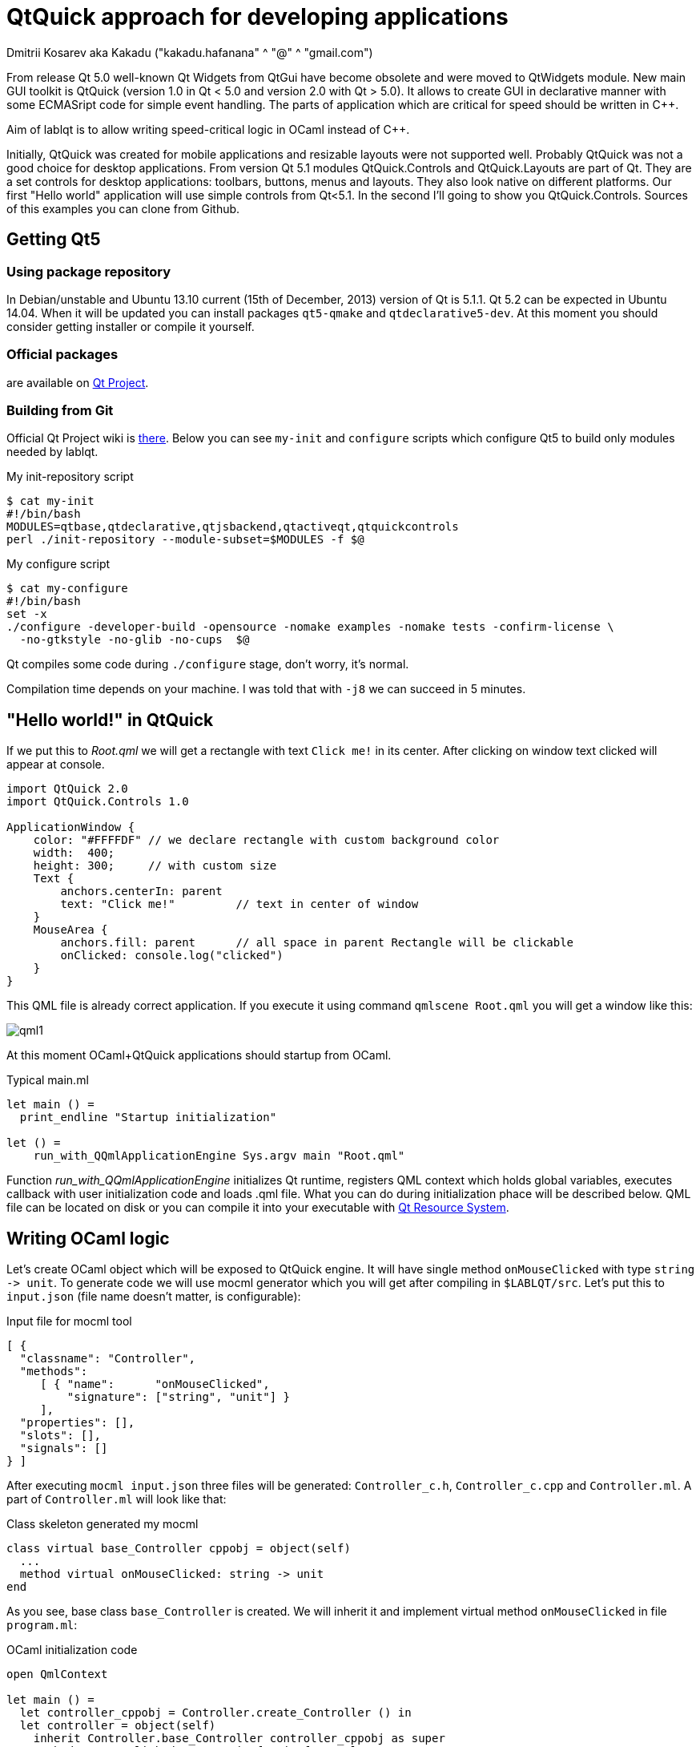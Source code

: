 QtQuick approach for developing applications
============================================
Dmitrii Kosarev aka Kakadu ("kakadu.hafanana" ^ "@" ^ "gmail.com")

From release Qt 5.0 well-known Qt Widgets from QtGui have become obsolete and were moved to QtWidgets module. New main GUI toolkit is QtQuick (version 1.0 in Qt < 5.0 and version 2.0 with Qt > 5.0). It allows to create GUI in declarative manner with some ECMASript code for simple event handling. The parts of application which are critical for speed should be written in C++.

Aim of lablqt is to allow writing speed-critical logic in OCaml instead of C++.

Initially, QtQuick was created for mobile applications and resizable layouts were not supported well. Probably QtQuick was not a good choice for desktop applications. From version Qt 5.1 modules QtQuick.Controls and QtQuick.Layouts are part of Qt. They are a set controls for desktop applications: toolbars, buttons, menus and layouts. They also look native on different platforms. Our first "Hello world" application will use simple controls from Qt<5.1. In the second I'll going to show you QtQuick.Controls. Sources of this examples you can clone from Github.

Getting Qt5
-----------
Using package repository
~~~~~~~~~~~~~~~~~~~~~~~~
In Debian/unstable and Ubuntu 13.10 current (15th of December, 2013) version of Qt is 5.1.1. Qt 5.2 can be expected in Ubuntu 14.04. When it will be updated you can install packages `qt5-qmake` and `qtdeclarative5-dev`. At this moment you should consider getting installer or compile it yourself.

Official packages
~~~~~~~~~~~~~~~~~
are available on http://download.qt-project.org/official_releases/qt/5.2/5.2.0/[Qt Project].

Building from Git
~~~~~~~~~~~~~~~~~
Official Qt Project wiki is
http://qt-project.org/wiki/Building_Qt_5_from_Git[there]. Below you
can see `my-init` and `configure` scripts which configure
Qt5 to build only modules needed by lablqt.

.My init-repository script
----
$ cat my-init
#!/bin/bash
MODULES=qtbase,qtdeclarative,qtjsbackend,qtactiveqt,qtquickcontrols
perl ./init-repository --module-subset=$MODULES -f $@
----

.My configure script
----
$ cat my-configure
#!/bin/bash
set -x
./configure -developer-build -opensource -nomake examples -nomake tests -confirm-license \
  -no-gtkstyle -no-glib -no-cups  $@
----

Qt compiles some code during `./configure` stage, don't worry, it's
normal.

Compilation time depends on your machine. I was told that with `-j8`
we can succeed in 5 minutes.

[[hello_world]]
"Hello world!" in QtQuick
-------------------------

If we put this to 'Root.qml' we will get a rectangle with text `Click me!` in its center. After clicking on window text clicked will appear at console.

----
import QtQuick 2.0
import QtQuick.Controls 1.0

ApplicationWindow {
    color: "#FFFFDF" // we declare rectangle with custom background color
    width:  400;
    height: 300;     // with custom size
    Text {
        anchors.centerIn: parent
        text: "Click me!"         // text in center of window
    }
    MouseArea {
        anchors.fill: parent      // all space in parent Rectangle will be clickable
        onClicked: console.log("clicked")
    }
}
----

This QML file is already correct application. If you execute it using command `qmlscene Root.qml` you will get a window like this:

image:images/qml1.png[]

At this moment OCaml+QtQuick applications should startup from OCaml.

.Typical main.ml
----
let main () = 
  print_endline "Startup initialization"

let () =
    run_with_QQmlApplicationEngine Sys.argv main "Root.qml"

----

Function 'run_with_QQmlApplicationEngine' initializes Qt runtime, registers QML context which holds global variables, executes callback with user initialization code and loads .qml file. What you can do during initialization phace will be described below. QML file can be located on disk or you can compile it into your executable with http://qt-project.org/doc/qt-5.0/qtcore/resources.html[Qt Resource System].

[[ocaml_side]]
Writing OCaml logic
-------------------

Let's create OCaml object which will be exposed to QtQuick engine. It
will have single method `onMouseClicked` with type `string ->
unit`. To generate code we will use mocml generator which you will get
after compiling in `$LABLQT/src`. Let's put this to `input.json` (file
name doesn't matter, is configurable):

.Input file for mocml tool
----
[ {
  "classname": "Controller",
  "methods":
     [ { "name":      "onMouseClicked",
         "signature": ["string", "unit"] }
     ],
  "properties": [],
  "slots": [],
  "signals": []
} ]
----

After executing `mocml input.json` three files will be
generated: `Controller_c.h`, `Controller_c.cpp` and `Controller.ml`. A
part of `Controller.ml` will look like that:

.Class skeleton generated my mocml
----
class virtual base_Controller cppobj = object(self)
  ...
  method virtual onMouseClicked: string -> unit
end
----
As you see, base class `base_Controller` is created. We will inherit it and implement virtual method `onMouseClicked` in file `program.ml`:

.OCaml initialization code
----
open QmlContext

let main () =
  let controller_cppobj = Controller.create_Controller () in
  let controller = object(self)
    inherit Controller.base_Controller controller_cppobj as super
    method onMouseClicked msg = Printf.printf "OCaml says: '%s'\n%!" msg
  end in
  set_context_property ~ctx:(get_view_exn ~name:"rootContext") ~name:"controller" controller#handler
----

After executing `QmlContext.set_context_property` we are able to use in QML side
variable called `controller`:

----
ApplicationWindow { // root rectangle
          ....
          MouseArea {
              anchors.fill: parent      // all space in parent Rectangle will be clickable
              onClicked: controller.onMouseClicked("message");
          }
}
----
After executing program when you will click on window you will se console output.
Code of this example you can find there: https://github.com/Kakadu/lablqt/tree/qml-dev/qml/halloworld

[[views]]
QtQuick Controls, Layouts and Model/View pattern
------------------------------------------------

Since Qt version 5.1 it easy to create desktop applications which look like native. API documentaion can be found http://doc-snapshot.qt-project.org/qt5-stable/qtquickcontrols/qtquickcontrols-index.html[there] and http://doc-snapshot.qt-project.org/qt5-stable/qtquicklayouts/qtquicklayouts-index.html[there].

.Menus with QtQuick Controls
----
ApplicationWindow {
    width: 1366
    height: 768
    menuBar: MenuBar {
        Menu {
            title: "Edit"

            MenuItem {
                text: "Cut";    shortcut: "Ctrl+X";
                onTriggered: console.log("")
            }
            MenuItem {
                text: "Copy";   shortcut: "Ctrl+C"
                onTriggered: console.log("")
            }
            MenuItem {
                text: "Paste";  shortcut: "Ctrl+V"
                onTriggered: console.log("")
            }
        }
    }
    ....
}
----
.ToolBars are supported too
----
    toolBar: ToolBar {
        RowLayout {
            anchors.margins: 8
            anchors.fill: parent
            ToolButton {
                text: "Press me"
                onClicked: console.log("Press me clicked")
            }
        }
    }
----
QtQuick uses Model/View pattern for creating views. I.e. when you
                create a view you should provide an object with data
                (model) and a way to render it. Models can be created
                both in QML file and in C++. Let's create a model with
                QML:

.Simple model for TableView
----
    ListModel {
        id: libraryModel
        ListElement{ title: "A Masterpiece" ; author: "Gabriel" }
        ListElement{ title: "Brilliance"    ; author: "Jens" }
        ListElement{ title: "Outstanding"   ; author: "Frederik" }
    }
----
It is a ListModel with three elements. Each element has two properties of type string: title and author. We will use them while declaring view for this model:

.Simple TableView example
----
    TableView {
        model: libraryModel
        anchors.fill: parent

        TableViewColumn { title: "Title";  role: "title"  }
        TableViewColumn { title: "Author"; role: "author" }
    }
----
You can see there a table view with two columns. Each column have header title: "Title" and "Author" respectivly. Elements of this table will be constructed according to its model object (if the model is a list of three elements the three item in view will be constructed).
Screenshot there: image:images/QtQuickControls1.png[title]

[[datamodels]]
Defining model in OCaml
-----------------------
Often we want dynamic models which will report to view about newly added rows, columns and data changes. In Qt world it is achieved by defining model in C++ as a sublclass of `QAbstractItemModel`. More information in this topic you can get at Qt Project.
We also have special option in JSON which subclasses generated object from
http://qt-project.org/doc/qt-5.0/qtcore/qabstractitemmodel.html[QAbstractItemModel]
automatically.

.Input file mocml with model class defined
----
{
    "classname": "MainModel",
    "basename":  "QAbstractItemModel",
    "methods": [],
    "properties": [],
    "slots": [],
    "signals": []
}
----
Our model will provide access to objects which have two properties:
    author and title. We will call it DataItem and put into input.json
    too.

.Input file for mocml with data object definition
----
{
    "classname": "DataItem",
    "methods": [],
    "properties":
      [ { "name":      "author",
          "get":       "author",
          "set":       "setName",
          "notify":    "nameChanged",
          "type":      "string" }
      , { "name":      "title",
          "get":       "title",
          "set":       "setTitle",
          "notify":    "titleChanged",
          "type":      "string" }
      ],
    "slots": [],
    "signals": []
}
----

Now let's define out model and expose it to QtQuick engine in initialization block of program.ml. Initial data will be a list of pairs title/author:

----
  let data =
    [ ("Анна Керенина",           "Лев Толстой")
    ; ("Война и Мир",             "Лев Толстой")
    ; ("Les Misérables",          "Victor Hugo")
    ; ("Les Trois Mousquetaires", "Alexandre Dumas, père")
    ] in
----

Using it we need to construct DataItems:

----
  let dataItems = List.map (fun (title,author) ->
    let cppobj = DataItem.create_DataItem () in
    object
      inherit DataItem.base_DataItem cppobj as super
      method author () = author
      method title () = title
    end
  ) data in
----

Generated MainModel class has many virtual methods. We need only
    1-dimensional model, that's why some methods has very simple
    implementation

----
  let model_cppobj = MainModel.create_MainModel () in
  MainModel.add_role model_cppobj 555 "someRoleName";

  let model = object(self)
    inherit MainModel.base_MainModel model_cppobj as super
    method parent _ = QModelIndex.empty
    method columnCount _ = 1
    method index row column parent =
      if (row>=0 && row self#rowCount parent) then QModelIndex.make ~row ~column:0
      else QModelIndex.empty
    method rowCount _ = List.length dataItems
    ...
----

In method data we will return dataItem from our list if role of
    element is OK. Magic number 555 appears because we are defining
    user role for model.

----
    ...
    method data index role =
      let r = QModelIndex.row index in
      if (r<0 || r>= List.length data) then QVariant.empty
      else begin
        match role with
          | 0 | 555 -> QVariant.of_object (List.nth dataItems r)#handler
          | _ -> QVariant.empty
      end
  end in
  set_context_property ~ctx:(get_view_exn ~name:"rootContext")
    ~name:"mainModel" model#handler
----
And if model of our TableView is mainModel we will get something like
    this: image:images/QtQuickControls2.png[title]


////
The First Section
-----------------
Article sections start at level 1 and can be nested up to four levels
deep.
footnote:[An example footnote.]
indexterm:[Example index entry]

And now for something completely different: ((monkeys)), lions and
tigers (Bengal and Siberian) using the alternative syntax index
entries.
(((Big cats,Lions)))
(((Big cats,Tigers,Bengal Tiger)))
(((Big cats,Tigers,Siberian Tiger)))
Note that multi-entry terms generate separate index entries.

Here are a couple of image examples: an image:images/smallnew.png[]
example inline image followed by an example block image:
////

////
[glossary]
Example Glossary
----------------
Glossaries are optional. Glossaries entries are an example of a style
of AsciiDoc labeled lists.

[glossary]
A glossary term::
  The corresponding (indented) definition.

A second glossary term::
  The corresponding (indented) definition.
////

ifdef::backend-docbook[]
[index]
Example Index
-------------
////////////////////////////////////////////////////////////////
The index is normally left completely empty, it's contents being
generated automatically by the DocBook toolchain.
////////////////////////////////////////////////////////////////
endif::backend-docbook[]
